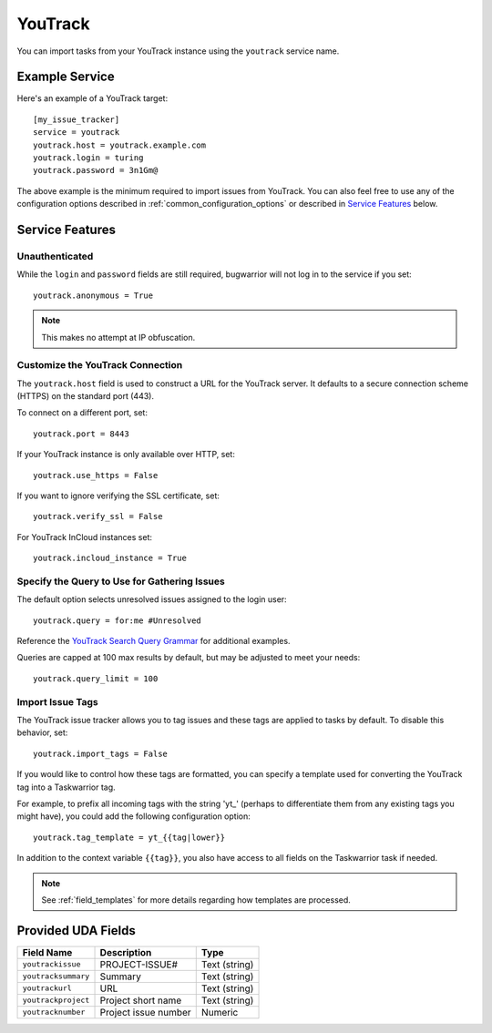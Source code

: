 YouTrack
========

You can import tasks from your YouTrack instance using
the ``youtrack`` service name.

Example Service
---------------

Here's an example of a YouTrack target::

    [my_issue_tracker]
    service = youtrack
    youtrack.host = youtrack.example.com
    youtrack.login = turing
    youtrack.password = 3n1Gm@

The above example is the minimum required to import issues from
YouTrack. You can also feel free to use any of the
configuration options described in :ref:`common_configuration_options`
or described in `Service Features`_ below.

Service Features
----------------

Unauthenticated
+++++++++++++++

While the ``login`` and ``password`` fields are still required, bugwarrior
will not log in to the service if you set::

    youtrack.anonymous = True

.. note::

    This makes no attempt at IP obfuscation.

Customize the YouTrack Connection
+++++++++++++++++++++++++++++++++

The ``youtrack.host`` field is used to construct a URL for
the YouTrack server. It defaults to a secure connection scheme (HTTPS)
on the standard port (443).

To connect on a different port, set::

    youtrack.port = 8443

If your YouTrack instance is only available over HTTP, set::

    youtrack.use_https = False

If you want to ignore verifying the SSL certificate, set::

    youtrack.verify_ssl = False

For YouTrack InCloud instances set::

    youtrack.incloud_instance = True

Specify the Query to Use for Gathering Issues
+++++++++++++++++++++++++++++++++++++++++++++

The default option selects unresolved issues assigned to the login user::

    youtrack.query = for:me #Unresolved

Reference the
`YouTrack Search Query Grammar <https://www.jetbrains.com/help/youtrack/standalone/7.0/Search-Query-Grammar.html>`_
for additional examples.

Queries are capped at 100 max results by default, but may be adjusted to meet your needs::

    youtrack.query_limit = 100

Import Issue Tags
+++++++++++++++++

The YouTrack issue tracker allows you to tag issues and these tags are applied
to tasks by default. To disable this behavior, set::

    youtrack.import_tags = False

If you would like to control how these tags are formatted, you can
specify a template used for converting the YouTrack tag into a Taskwarrior
tag.

For example, to prefix all incoming tags with the string 'yt\_' (perhaps
to differentiate them from any existing tags you might have), you could
add the following configuration option::

    youtrack.tag_template = yt_{{tag|lower}}

In addition to the context variable ``{{tag}}``, you also have access
to all fields on the Taskwarrior task if needed.

.. note::

   See :ref:`field_templates` for more details regarding how templates
   are processed.

Provided UDA Fields
-------------------

+---------------------------+----------------------+---------------------+
| Field Name                | Description          | Type                |
+===========================+======================+=====================+
| ``youtrackissue``         | PROJECT-ISSUE#       | Text (string)       |
+---------------------------+----------------------+---------------------+
| ``youtracksummary``       | Summary              | Text (string)       |
+---------------------------+----------------------+---------------------+
| ``youtrackurl``           | URL                  | Text (string)       |
+---------------------------+----------------------+---------------------+
| ``youtrackproject``       | Project short name   | Text (string)       |
+---------------------------+----------------------+---------------------+
| ``youtracknumber``        | Project issue number | Numeric             |
+---------------------------+----------------------+---------------------+
